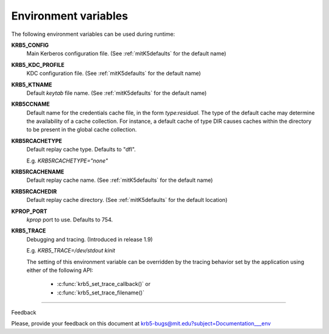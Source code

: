 Environment variables
==========================

The following environment variables can be used during runtime:


**KRB5_CONFIG** 
           Main Kerberos configuration file.
           (See :ref:`mitK5defaults` for the default name)

**KRB5_KDC_PROFILE** 
           KDC configuration file.
           (See :ref:`mitK5defaults` for the default name)

**KRB5_KTNAME** 
           Default *keytab* file name.  
           (See :ref:`mitK5defaults` for the default name)

**KRB5CCNAME** 
           Default name for the credentials cache file, in the form *type:residual*. 
           The type of the default cache may determine the availability of a cache collection.
           For instance, a default cache of type DIR causes caches within the directory 
           to be present in the global cache collection.

**KRB5RCACHETYPE**
           Default replay cache type. Defaults to "dfl".

           E.g. *KRB5RCACHETYPE="none"*

**KRB5RCACHENAME** 
           Default replay cache name. 
           (See :ref:`mitK5defaults` for the default name)

**KRB5RCACHEDIR** 
           Default replay cache directory.
           (See :ref:`mitK5defaults` for the default location)

**KPROP_PORT**                     
           *kprop* port to use. Defaults to 754.

**KRB5_TRACE** 
           Debugging and tracing. (Introduced in release 1.9)

           E.g. *KRB5_TRACE=/dev/stdout kinit*

           The setting of this environment variable can be overridden by 
           the tracing behavior set by the application using either of the following API:

               -  :c:func:`krb5_set_trace_callback()` or
               -  :c:func:`krb5_set_trace_filename()`

------------------

Feedback


Please, provide your feedback on this document at krb5-bugs@mit.edu?subject=Documentation___env


